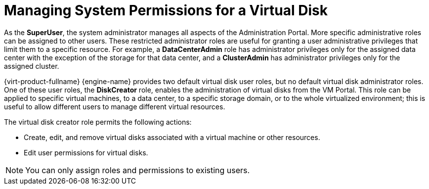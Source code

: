 :_content-type: PROCEDURE
[id="Managing_System_Permissions_for_a_Virtual_Disk"]
= Managing System Permissions for a Virtual Disk

As the *SuperUser*, the system administrator manages all aspects of the Administration Portal. More specific administrative roles can be assigned to other users. These restricted administrator roles are useful for granting a user administrative privileges that limit them to a specific resource. For example, a *DataCenterAdmin* role has administrator privileges only for the assigned data center with the exception of the storage for that data center, and a *ClusterAdmin* has administrator privileges only for the assigned cluster.

{virt-product-fullname} {engine-name} provides two default virtual disk user roles, but no default virtual disk administrator roles. One of these user roles, the *DiskCreator* role, enables the administration of virtual disks from the VM Portal. This role can be applied to specific virtual machines, to a data center, to a specific storage domain, or to the whole virtualized environment; this is useful to allow different users to manage different virtual resources.

The virtual disk creator role permits the following actions:

* Create, edit, and remove virtual disks associated with a virtual machine or other resources.

* Edit user permissions for virtual disks.



[NOTE]
====
You can only assign roles and permissions to existing users.
====

